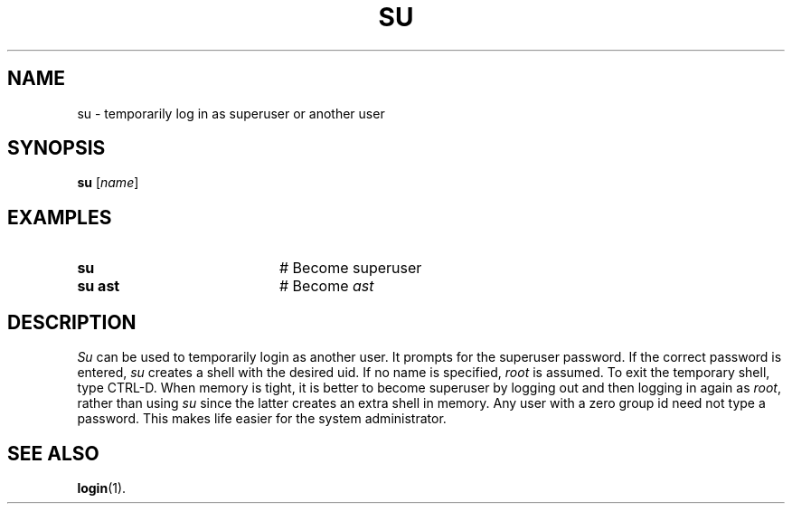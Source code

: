 .TH SU 1
.SH NAME
su \- temporarily log in as superuser or another user
.SH SYNOPSIS
\fBsu\fR [\fIname\fR]\fR
.br
.de FL
.TP
\\fB\\$1\\fR
\\$2
..
.de EX
.TP 20
\\fB\\$1\\fR
# \\$2
..
.SH EXAMPLES
.EX "su    " "Become superuser"
.EX "su ast" "Become \fIast\fR"
.SH DESCRIPTION
.PP
.I Su
can be used to temporarily login as another user.
It prompts for the superuser password.
If the correct password is entered,
.I su
creates a shell with the desired uid.
If no name is specified, \fIroot\fR is assumed.
To exit the temporary shell, type CTRL-D.
When memory is tight, it is better to become superuser by logging out and
then logging in again as \fIroot\fR, rather than using \fIsu\fR since the
latter creates an extra shell in memory.  Any user with a zero group id need
not type a password.  This makes life easier for the system administrator.
.SH "SEE ALSO"
.BR login (1).
